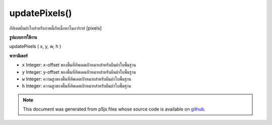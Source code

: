 .. raw:: html

	<script src="https://sketch.netpie.io/widget/p5-widget.js"></script>

updatePixels()
==============

อัปเดตผืนผ้าใบสำหรับภาพนี้กับเนื้อหาในอาร์เรย์ [pixels]

.. Updates the backing canvas for this image with the contents of
.. the [pixels] array.
**รูปแบบการใช้งาน**

updatePixels ( x, y, w, h )

**พารามิเตอร์**

- ``x``  Integer: x-offset ของพื้นที่อัพเดตเป้าหมายสำหรับผืนผ้าใบพื้นฐาน

- ``y``  Integer: y-offset ของพื้นที่อัพเดตเป้าหมายสำหรับผืนผ้าใบพื้นฐาน

- ``w``  Integer: ความสูงของพื้นที่อัพเดตเป้าหมายสำหรับผืนผ้าใบพื้นฐาน

- ``h``  Integer: ความสูงของพื้นที่อัพเดตเป้าหมายสำหรับผืนผ้าใบพื้นฐาน

.. ``x``  Integer: x-offset of the target update area for the
                             underlying canvas
.. ``y``  Integer: y-offset of the target update area for the
                             underlying canvas
.. ``w``  Integer: height of the target update area for the
                             underlying canvas
.. ``h``  Integer: height of the target update area for the
                             underlying canvas

.. note:: This document was generated from p5js files whose source code is available on `github <https://github.com/processing/p5.js>`_.
